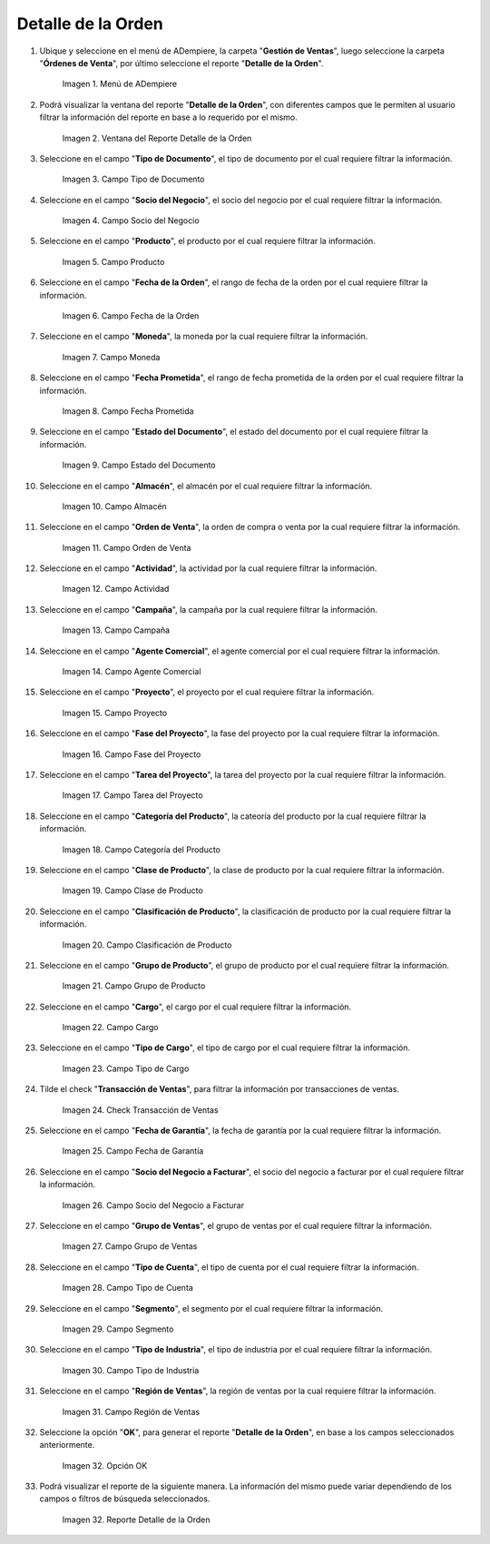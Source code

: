 .. |menú del reporte detalle de la orden| image:: resources/order-detail-report-menu.png
.. |ventana del reporte detalle de la orden| image:: resources/order-detail-report-window.png
.. |campo tipo de documento del reporte detalle de la orden| image:: resources/document-type-field-of-the-order-detail-report.png
.. |campo socio del negocio del reporte detalle de la orden| image:: resources/business-partner-field-of-the-order-detail-report.png
.. |campo producto del reporte detalle de la orden| image:: resources/product-field-of-the-order-detail-report.png
.. |campo fecha de la orden del reporte detalle de la orden| image:: resources/order-date-field-of-the-order-detail-report.png
.. |campo moneda del reporte detalle de la orden| image:: resources/currency-field-of-the-order-detail-report.png
.. |campo fecha prometida del reporte detalle de la orden| image:: resources/promised-date-field-of-the-order-detail-report.png
.. |campo estado del documento del reporte detalle de la orden| image:: resources/document-status-field-of-the-order-detail-report.png
.. |campo almacén del reporte detalle de la orden| image:: resources/warehouse-field-of-the-order-detail-report.png
.. |campo orden de venta del reporte detalle de la orden| image:: resources/sales-order-field-of-the-order-detail-report.png
.. |campo actividad del reporte detalle de la orden| image:: resources/activity-field-of-the-order-detail-report.png
.. |campo campaña del reporte detalle de la orden| image:: resources/campaign-field-of-the-order-detail-report.png
.. |campo agente comercial del reporte detalle de la orden| image:: resources/commercial-agent-field-of-the-order-detail-report.png
.. |campo proyecto del reporte detalle de la orden| image:: resources/project-field-of-the-order-detail-report.png
.. |campo fase del proyecto del reporte detalle de la orden| image:: resources/project-phase-field-of-the-order-detail-report.png
.. |campo tarea del proyecto del reporte detalle de la orden| image:: resources/project-task-field-of-the-order-detail-report.png
.. |campo categoría del producto del reporte detalle de la orden| image:: resources/product-category-field-of-the-order-detail-report.png
.. |campo clase de producto del reporte detalle de la orden| image:: resources/product-class-field-of-the-order-detail-report.png
.. |campo clasificación de producto del reporte detalle de la orden| image:: resources/product-classification-field-of-the-order-detail-report.png
.. |campo grupo de producto del reporte detalle de la orden| image:: resources/product-group-field-of-the-order-detail-report.png
.. |campo cargo del reporte detalle de la orden| image:: resources/charge-field-of-the-order-detail-report.png
.. |campo tipo de cargo del reporte detalle de la orden| image:: resources/charge-type-field-of-the-order-detail-report.png
.. |check transacción de ventas del reporte detalle de la orden| image:: resources/check-sales-transaction-of-the-order-detail-report.png
.. |campo fecha de garantía del reporte detalle de la orden| image:: resources/guarantee-date-field-of-the-order-detail-report.png
.. |campo socio del negocio a facturar del reporte detalle de la orden| image:: resources/business-partner-field-to-be-billed-from-the-order-detail-report.png
.. |campo grupo de ventas del reporte detalle de la orden| image:: resources/sales-group-field-of-the-order-detail-report.png
.. |campo tipo de cuenta del reporte detalle de la orden| image:: resources/account-type-field-of-the-order-detail-report.png
.. |campo segmento del reporte detalle de la orden| image:: resources/segment-field-of-the-order-detail-report.png
.. |campo tipo de industria del reporte detalle de la orden| image:: resources/field-type-of-industry-of-the-order-detail-report.png
.. |campo región de ventas del reporte detalle de la orden| image:: resources/sales-region-field-of-the-order-detail-report.png
.. |opción ok del reporte detalle de la orden| image:: resources/ok-option-of-the-order-detail-report.png
.. |reporte detalle de la orden| image:: resources/order-detail-report.png

.. _documento/reporte-detalle-de-la-orden:

**Detalle de la Orden**
=======================

#. Ubique y seleccione en el menú de ADempiere, la carpeta "**Gestión de Ventas**", luego seleccione la carpeta "**Órdenes de Venta**", por último seleccione el reporte "**Detalle de la Orden**".

    |menú del reporte detalle de la orden|

    Imagen 1. Menú de ADempiere

#. Podrá visualizar la ventana del reporte "**Detalle de la Orden**", con diferentes campos que le permiten al usuario filtrar la información del reporte en base a lo requerido por el mismo.

    |ventana del reporte detalle de la orden|

    Imagen 2. Ventana del Reporte Detalle de la Orden

#. Seleccione en el campo "**Tipo de Documento**", el tipo de documento por el cual requiere filtrar la información.

    |campo tipo de documento del reporte detalle de la orden|

    Imagen 3. Campo Tipo de Documento

#. Seleccione en el campo "**Socio del Negocio**", el socio del negocio por el cual requiere filtrar la información.

    |campo socio del negocio del reporte detalle de la orden|

    Imagen 4. Campo Socio del Negocio

#. Seleccione en el campo "**Producto**", el producto por el cual requiere filtrar la información.

    |campo producto del reporte detalle de la orden|

    Imagen 5. Campo Producto

#. Seleccione en el campo "**Fecha de la Orden**", el rango de fecha de la orden por el cual requiere filtrar la información.

    |campo fecha de la orden del reporte detalle de la orden|

    Imagen 6. Campo Fecha de la Orden

#. Seleccione en el campo "**Moneda**", la moneda por la cual requiere filtrar la información.

    |campo moneda del reporte detalle de la orden|

    Imagen 7. Campo Moneda

#. Seleccione en el campo "**Fecha Prometida**", el rango de fecha prometida de la orden por el cual requiere filtrar la información.

    |campo fecha prometida del reporte detalle de la orden|

    Imagen 8. Campo Fecha Prometida

#. Seleccione en el campo "**Estado del Documento**", el estado del documento por el cual requiere filtrar la información.

    |campo estado del documento del reporte detalle de la orden|

    Imagen 9. Campo Estado del Documento

#. Seleccione en el campo "**Almacén**", el almacén por el cual requiere filtrar la información.

    |campo almacén del reporte detalle de la orden|

    Imagen 10. Campo Almacén

#. Seleccione en el campo "**Orden de Venta**", la orden de compra o venta por la cual requiere filtrar la información.

    |campo orden de venta del reporte detalle de la orden|

    Imagen 11. Campo Orden de Venta

#. Seleccione en el campo "**Actividad**", la actividad por la cual requiere filtrar la información.

    |campo actividad del reporte detalle de la orden|

    Imagen 12. Campo Actividad

#. Seleccione en el campo "**Campaña**", la campaña por la cual requiere filtrar la información.

    |campo campaña del reporte detalle de la orden|

    Imagen 13. Campo Campaña

#. Seleccione en el campo "**Agente Comercial**", el agente comercial por el cual requiere filtrar la información.

    |campo agente comercial del reporte detalle de la orden|

    Imagen 14. Campo Agente Comercial

#. Seleccione en el campo "**Proyecto**", el proyecto por el cual requiere filtrar la información.

    |campo proyecto del reporte detalle de la orden|

    Imagen 15. Campo Proyecto

#. Seleccione en el campo "**Fase del Proyecto**", la fase del proyecto por la cual requiere filtrar la información.

    |campo fase del proyecto del reporte detalle de la orden|

    Imagen 16. Campo Fase del Proyecto

#. Seleccione en el campo "**Tarea del Proyecto**", la tarea del proyecto por la cual requiere filtrar la información.

    |campo tarea del proyecto del reporte detalle de la orden|

    Imagen 17. Campo Tarea del Proyecto

#. Seleccione en el campo "**Categoría del Producto**", la cateoría del producto por la cual requiere filtrar la información.

    |campo categoría del producto del reporte detalle de la orden|

    Imagen 18. Campo Categoría del Producto

#. Seleccione en el campo "**Clase de Producto**", la clase de producto por la cual requiere filtrar la información.

    |campo clase de producto del reporte detalle de la orden|

    Imagen 19. Campo Clase de Producto

#. Seleccione en el campo "**Clasificación de Producto**", la clasificación de producto por la cual requiere filtrar la información.

    |campo clasificación de producto del reporte detalle de la orden|

    Imagen 20. Campo Clasificación de Producto

#. Seleccione en el campo "**Grupo de Producto**", el grupo de producto por el cual requiere filtrar la información.

    |campo grupo de producto del reporte detalle de la orden|

    Imagen 21. Campo Grupo de Producto

#. Seleccione en el campo "**Cargo**", el cargo por el cual requiere filtrar la información.

    |campo cargo del reporte detalle de la orden|

    Imagen 22. Campo Cargo

#. Seleccione en el campo "**Tipo de Cargo**", el tipo de cargo por el cual requiere filtrar la información.

    |campo tipo de cargo del reporte detalle de la orden|

    Imagen 23. Campo Tipo de Cargo

#. Tilde el check "**Transacción de Ventas**", para filtrar la información por transacciones de ventas.

    |check transacción de ventas del reporte detalle de la orden|

    Imagen 24. Check Transacción de Ventas

#. Seleccione en el campo "**Fecha de Garantía**", la fecha de garantía por la cual requiere filtrar la información.

    |campo fecha de garantía del reporte detalle de la orden|

    Imagen 25. Campo Fecha de Garantía

#. Seleccione en el campo "**Socio del Negocio a Facturar**", el socio del negocio a facturar por el cual requiere filtrar la información.

    |campo socio del negocio a facturar del reporte detalle de la orden|

    Imagen 26. Campo Socio del Negocio a Facturar

#. Seleccione en el campo "**Grupo de Ventas**", el grupo de ventas por el cual requiere filtrar la información.

    |campo grupo de ventas del reporte detalle de la orden|

    Imagen 27. Campo Grupo de Ventas

#. Seleccione en el campo "**Tipo de Cuenta**", el tipo de cuenta por el cual requiere filtrar la información.

    |campo tipo de cuenta del reporte detalle de la orden|

    Imagen 28. Campo Tipo de Cuenta

#. Seleccione en el campo "**Segmento**", el segmento por el cual requiere filtrar la información.

    |campo segmento del reporte detalle de la orden|

    Imagen 29. Campo Segmento

#. Seleccione en el campo "**Tipo de Industria**", el tipo de industria por el cual requiere filtrar la información.

    |campo tipo de industria del reporte detalle de la orden|

    Imagen 30. Campo Tipo de Industria

#. Seleccione en el campo "**Región de Ventas**", la región de ventas por la cual requiere filtrar la información.

    |campo región de ventas del reporte detalle de la orden|

    Imagen 31. Campo Región de Ventas

#. Seleccione la opción "**OK**", para generar el reporte "**Detalle de la Orden**", en base a los campos seleccionados anteriormente.

    |opción ok del reporte detalle de la orden|

    Imagen 32. Opción OK

#. Podrá visualizar el reporte de la siguiente manera. La información del mismo puede variar dependiendo de los campos o filtros de búsqueda seleccionados.

    |reporte detalle de la orden|

    Imagen 32. Reporte Detalle de la Orden
